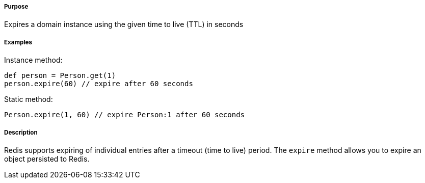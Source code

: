 ===== Purpose

Expires a domain instance using the given time to live (TTL) in seconds

===== Examples

Instance method:

[source,groovy]
----
def person = Person.get(1)
person.expire(60) // expire after 60 seconds
----

Static method:

[source,groovy]
----
Person.expire(1, 60) // expire Person:1 after 60 seconds
----


===== Description


Redis supports expiring of individual entries after a timeout (time to live) period. The `expire` method allows you to expire an object persisted to Redis.
